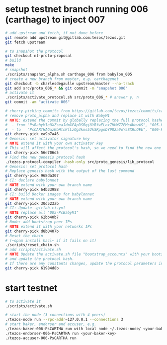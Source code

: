 * setup testnet branch running 006 (carthage) to inject 007
  #+begin_src bash
    # add upstream and fetch, if not done before
    git remote add upstream git@gitlab.com:tezos/tezos.git
    git fetch upstream

    # to snapshot the protocol
    git checkout nl-proto-proposal
    # build
    make
    # snapshot
    ./scripts/snapshot_alpha.sh carthage_006 from babylon_005
    # create a new branch from master, e.g. carthagenet
    git checkout -b charlesdegaulle upstream/master --no-track
    git add src/proto_006_* && git commit -m "snapshot 006"
    # activate it
    ./scripts/activate_protocol.sh src/proto_006_* # answer y, n
    git commit -am "activate 006"

    # cherry-picking commits from https://gitlab.com/tezos/tezos/commits/carthagenet
    # remove proto_alpha and replace it with BabyM1
    # NOTE: extend the commit by globally replacing the full protocol hashes in all forms:
    #  - from "PsBabyM1eUXZseaJdmXFApDSBqj8YBfwELoxZHHW77EMcAbbwAS", "005-PsBabyM1" and "005_PsBabyM1"
    #  - to   "PsCARTHAGazKbHtnKfLzQg3kms52kSRpgnDY982a9oYsSXRLQEb", "006-PsCARTHA" and "006_PsCARTHA"
    git cherry-pick ea9b7a46
    # Genesis: set activator signature key
    # NOTE extend it with your own activator key
    # This will affect the protocol's hash, so we need to find the new one
    git cherry-pick 56e706d5
    # Find the new genesis protocol hash
    ./tezos-protocol-compiler -hash-only src/proto_genesis/lib_protocol
    # Genesis: set protocol hash
    # Replace genesis hash with the output of the last command
    git cherry-pick 968da307
    # CI: declare babylonnet
    # NOTE extend with your own branch name
    git cherry-pick 64b33988
    # CI: build Docker images for babylonnet
    # NOTE extend with your own branch name
    git cherry-pick 30d523ab
    # CI: Update .gitlab-ci.yml
    # NOTE replace all "005-PsBabyM1"
    git cherry-pick 62bb40b7
    # Node: add bootstrap peer IPs
    # NOTE extend it with your networks IPs
    git cherry-pick d8b0407b
    # Reset the chain
    # (~opam install hacl~ if it fails on it)
    ./scripts/reset_chain.sh
    # add scripts/activate.sh
    # NOTE Update the activate.sh file "bootstrap_accounts" with your bootstraps 
    # and update the protocol hash.
    # If there are any constants changes, update the protocol parameters in the script.
    git cherry-pick 61984d8b
  #+end_src
* start testnet
  #+begin_src bash
    # to activate it
    ./scripts/activate.sh

    # start the node (3 connections with 4 peers)
    ./tezos-node run --rpc-addr=127.0.0.1 --connections 3
    # start baker, endorser and accuser, e.g.
    ./tezos-baker-006-PsCARTHA run with local node ~/.tezos-node/ <your-baker-key>
    ./tezos-endorser-006-PsCARTHA run <your-baker-key>
    ./tezos-accuser-006-PsCARTHA run
  #+end_src
